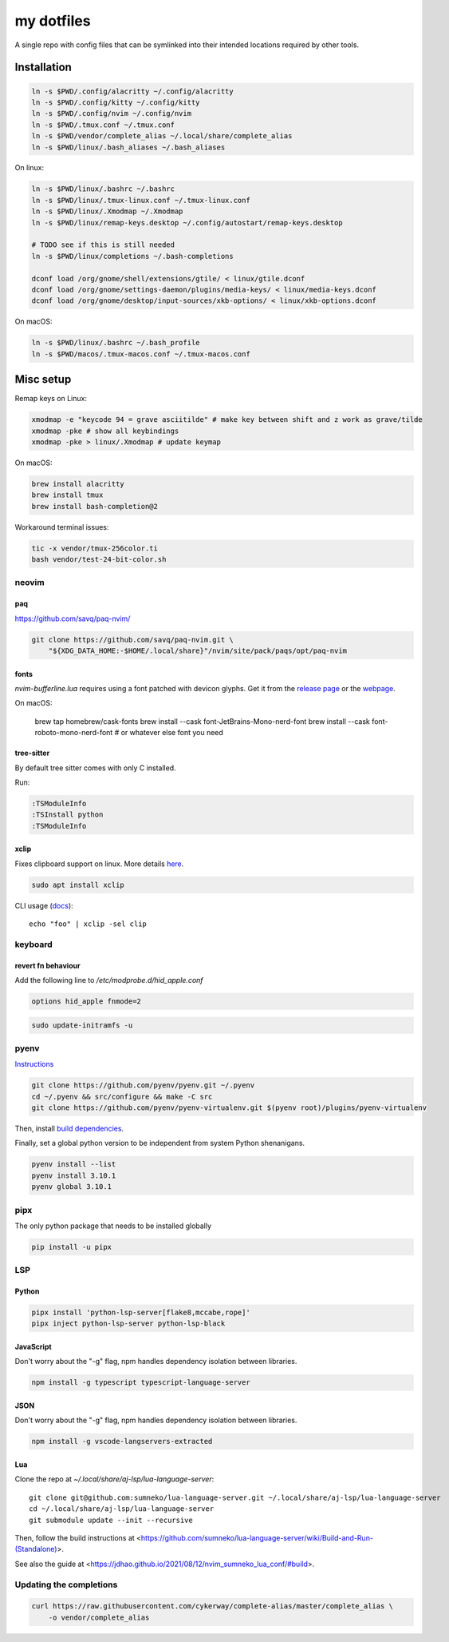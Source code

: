 ###########
my dotfiles
###########

A single repo with config files that can be symlinked into their intended locations required by other tools.

************
Installation
************

.. code-block:: sh

    ln -s $PWD/.config/alacritty ~/.config/alacritty
    ln -s $PWD/.config/kitty ~/.config/kitty
    ln -s $PWD/.config/nvim ~/.config/nvim
    ln -s $PWD/.tmux.conf ~/.tmux.conf
    ln -s $PWD/vendor/complete_alias ~/.local/share/complete_alias
    ln -s $PWD/linux/.bash_aliases ~/.bash_aliases


On linux:

.. code-block:: sh

    ln -s $PWD/linux/.bashrc ~/.bashrc
    ln -s $PWD/linux/.tmux-linux.conf ~/.tmux-linux.conf
    ln -s $PWD/linux/.Xmodmap ~/.Xmodmap
    ln -s $PWD/linux/remap-keys.desktop ~/.config/autostart/remap-keys.desktop

    # TODO see if this is still needed
    ln -s $PWD/linux/completions ~/.bash-completions

    dconf load /org/gnome/shell/extensions/gtile/ < linux/gtile.dconf
    dconf load /org/gnome/settings-daemon/plugins/media-keys/ < linux/media-keys.dconf
    dconf load /org/gnome/desktop/input-sources/xkb-options/ < linux/xkb-options.dconf

On macOS:

.. code-block:: sh

    ln -s $PWD/linux/.bashrc ~/.bash_profile
    ln -s $PWD/macos/.tmux-macos.conf ~/.tmux-macos.conf


**********
Misc setup
**********

Remap keys on Linux:

.. code-block:: sh

    xmodmap -e "keycode 94 = grave asciitilde" # make key between shift and z work as grave/tilde
    xmodmap -pke # show all keybindings
    xmodmap -pke > linux/.Xmodmap # update keymap


On macOS:

.. code-block:: sh

    brew install alacritty
    brew install tmux
    brew install bash-completion@2


Workaround terminal issues:

.. code-block:: sh

   tic -x vendor/tmux-256color.ti
   bash vendor/test-24-bit-color.sh


neovim
======

paq
---

https://github.com/savq/paq-nvim/

.. code-block:: sh

    git clone https://github.com/savq/paq-nvim.git \
        "${XDG_DATA_HOME:-$HOME/.local/share}"/nvim/site/pack/paqs/opt/paq-nvim

fonts
-----

`nvim-bufferline.lua` requires using a font patched with devicon glyphs. 
Get it from the `release page <https://github.com/ryanoasis/nerd-fonts/releases>`_ or the `webpage <https://www.nerdfonts.com/font-downloads>`_.


On macOS:

         brew tap homebrew/cask-fonts
         brew install --cask font-JetBrains-Mono-nerd-font
         brew install --cask font-roboto-mono-nerd-font
         # or whatever else font you need

tree-sitter
-----------

By default tree sitter comes with only C installed.

Run:

.. code-block:: viml

   :TSModuleInfo
   :TSInstall python
   :TSModuleInfo

xclip
-----

Fixes clipboard support on linux.
More details `here <https://vi.stackexchange.com/a/96>`_.

.. code-block:: sh

   sudo apt install xclip

CLI usage (`docs <https://opensource.com/article/19/7/xclip>`_)::
    
    echo "foo" | xclip -sel clip


keyboard
========

revert fn behaviour
-------------------

Add the following line to `/etc/modprobe.d/hid_apple.conf`

.. code-block:: sh
    
    options hid_apple fnmode=2


.. code-block:: sh
    
    sudo update-initramfs -u


pyenv
====

`Instructions <https://github.com/pyenv/pyenv#basic-github-checkout>`_

.. code-block:: sh

    git clone https://github.com/pyenv/pyenv.git ~/.pyenv
    cd ~/.pyenv && src/configure && make -C src
    git clone https://github.com/pyenv/pyenv-virtualenv.git $(pyenv root)/plugins/pyenv-virtualenv


Then, install `build dependencies <https://github.com/pyenv/pyenv/wiki#suggested-build-environment>`_.

Finally, set a global python version to be independent from system Python shenanigans.

.. code-block:: sh

    pyenv install --list
    pyenv install 3.10.1
    pyenv global 3.10.1


pipx
====

The only python package that needs to be installed globally

.. code-block:: sh
    
    pip install -u pipx


LSP
===

Python
------


.. code-block:: sh
    
    pipx install 'python-lsp-server[flake8,mccabe,rope]'
    pipx inject python-lsp-server python-lsp-black


JavaScript
----------

Don't worry about the "-g" flag, npm handles dependency isolation between libraries.


.. code-block:: sh

   npm install -g typescript typescript-language-server


JSON
----

Don't worry about the "-g" flag, npm handles dependency isolation between libraries.


.. code-block:: sh

    npm install -g vscode-langservers-extracted

Lua
---

Clone the repo at `~/.local/share/aj-lsp/lua-language-server`::

     git clone git@github.com:sumneko/lua-language-server.git ~/.local/share/aj-lsp/lua-language-server
     cd ~/.local/share/aj-lsp/lua-language-server
     git submodule update --init --recursive

Then, follow the build instructions at
<https://github.com/sumneko/lua-language-server/wiki/Build-and-Run-(Standalone)>.

See also the guide at <https://jdhao.github.io/2021/08/12/nvim_sumneko_lua_conf/#build>.

Updating the completions
========================


.. code-block:: sh

    curl https://raw.githubusercontent.com/cykerway/complete-alias/master/complete_alias \
        -o vendor/complete_alias
